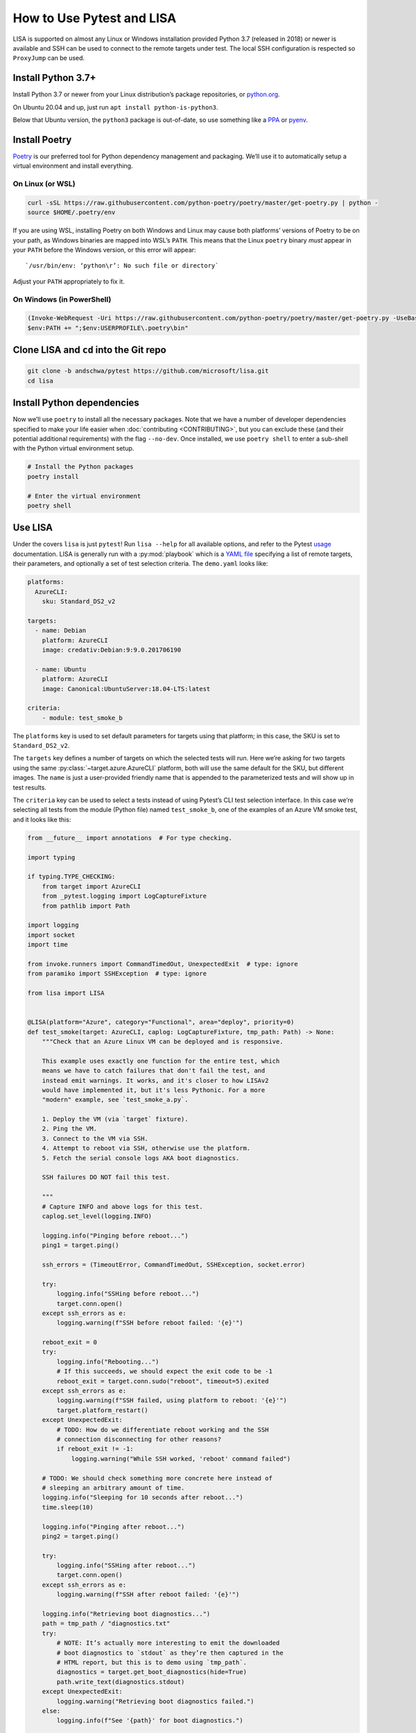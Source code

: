 How to Use Pytest and LISA
==========================

LISA is supported on almost any Linux or Windows installation provided
Python 3.7 (released in 2018) or newer is available and SSH can be
used to connect to the remote targets under test. The local SSH
configuration is respected so ``ProxyJump`` can be used.

Install Python 3.7+
-------------------

Install Python 3.7 or newer from your Linux distribution’s package
repositories, or `python.org <https://www.python.org/>`_.

On Ubuntu 20.04 and up, just run ``apt install python-is-python3``.

Below that Ubuntu version, the ``python3`` package is out-of-date, so
use something like a `PPA`_ or `pyenv`_.

.. _PPA: https://launchpad.net/~deadsnakes/+archive/ubuntu/ppa
.. _pyenv: https://github.com/pyenv/pyenv

Install Poetry
--------------

`Poetry <https://python-poetry.org/docs/>`_ is our preferred tool for
Python dependency management and packaging. We’ll use it to
automatically setup a virtual environment and install everything.

On Linux (or WSL)
~~~~~~~~~~~~~~~~~

.. code:: bash

   curl -sSL https://raw.githubusercontent.com/python-poetry/poetry/master/get-poetry.py | python -
   source $HOME/.poetry/env

If you are using WSL, installing Poetry on both Windows and Linux may
cause both platforms’ versions of Poetry to be on your path, as Windows
binaries are mapped into WSL’s ``PATH``. This means that the Linux
``poetry`` binary *must* appear in your ``PATH`` before the Windows
version, or this error will appear:

::

   `/usr/bin/env: ‘python\r’: No such file or directory`

Adjust your ``PATH`` appropriately to fix it.

On Windows (in PowerShell)
~~~~~~~~~~~~~~~~~~~~~~~~~~

.. code:: powershell

   (Invoke-WebRequest -Uri https://raw.githubusercontent.com/python-poetry/poetry/master/get-poetry.py -UseBasicParsing).Content | python -
   $env:PATH += ";$env:USERPROFILE\.poetry\bin"

Clone LISA and ``cd`` into the Git repo
---------------------------------------

.. code:: bash

   git clone -b andschwa/pytest https://github.com/microsoft/lisa.git
   cd lisa

Install Python dependencies
---------------------------

Now we’ll use ``poetry`` to install all the necessary packages. Note
that we have a number of developer dependencies specified to make your
life easier when :doc:`contributing <CONTRIBUTING>`, but you can
exclude these (and their potential additional requirements) with the
flag ``--no-dev``. Once installed, we use ``poetry shell`` to enter a
sub-shell with the Python virtual environment setup.

.. code:: bash

   # Install the Python packages
   poetry install

   # Enter the virtual environment
   poetry shell

Use LISA
--------

Under the covers ``lisa`` is just ``pytest``! Run ``lisa --help`` for
all available options, and refer to the Pytest `usage`_ documentation.
LISA is generally run with a :py:mod:`playbook` which is a `YAML file
<https://learnxinyminutes.com/docs/yaml/>`_ specifying a list of
remote targets, their parameters, and optionally a set of test
selection criteria. The ``demo.yaml`` looks like:

.. _usage: https://docs.pytest.org/en/stable/usage.html

.. code:: yaml

   platforms:
     AzureCLI:
       sku: Standard_DS2_v2

   targets:
     - name: Debian
       platform: AzureCLI
       image: credativ:Debian:9:9.0.201706190

     - name: Ubuntu
       platform: AzureCLI
       image: Canonical:UbuntuServer:18.04-LTS:latest

   criteria:
       - module: test_smoke_b

The ``platforms`` key is used to set default parameters for
targets using that platform; in this case, the SKU is set to
``Standard_DS2_v2``.

The ``targets`` key defines a number of targets on which the selected
tests will run. Here we’re asking for two targets using the same
:py:class:`~target.azure.AzureCLI` platform, both will use the same
default for the SKU, but different images. The ``name`` is just a
user-provided friendly name that is appended to the parameterized
tests and will show up in test results.

The ``criteria`` key can be used to select a tests instead of using
Pytest’s CLI test selection interface. In this case we’re selecting
all tests from the module (Python file) named ``test_smoke_b``, one of
the examples of an Azure VM smoke test, and it looks like this:

.. code:: python

   from __future__ import annotations  # For type checking.

   import typing

   if typing.TYPE_CHECKING:
       from target import AzureCLI
       from _pytest.logging import LogCaptureFixture
       from pathlib import Path

   import logging
   import socket
   import time

   from invoke.runners import CommandTimedOut, UnexpectedExit  # type: ignore
   from paramiko import SSHException  # type: ignore

   from lisa import LISA


   @LISA(platform="Azure", category="Functional", area="deploy", priority=0)
   def test_smoke(target: AzureCLI, caplog: LogCaptureFixture, tmp_path: Path) -> None:
       """Check that an Azure Linux VM can be deployed and is responsive.

       This example uses exactly one function for the entire test, which
       means we have to catch failures that don't fail the test, and
       instead emit warnings. It works, and it's closer to how LISAv2
       would have implemented it, but it's less Pythonic. For a more
       "modern" example, see `test_smoke_a.py`.

       1. Deploy the VM (via `target` fixture).
       2. Ping the VM.
       3. Connect to the VM via SSH.
       4. Attempt to reboot via SSH, otherwise use the platform.
       5. Fetch the serial console logs AKA boot diagnostics.

       SSH failures DO NOT fail this test.

       """
       # Capture INFO and above logs for this test.
       caplog.set_level(logging.INFO)

       logging.info("Pinging before reboot...")
       ping1 = target.ping()

       ssh_errors = (TimeoutError, CommandTimedOut, SSHException, socket.error)

       try:
           logging.info("SSHing before reboot...")
           target.conn.open()
       except ssh_errors as e:
           logging.warning(f"SSH before reboot failed: '{e}'")

       reboot_exit = 0
       try:
           logging.info("Rebooting...")
           # If this succeeds, we should expect the exit code to be -1
           reboot_exit = target.conn.sudo("reboot", timeout=5).exited
       except ssh_errors as e:
           logging.warning(f"SSH failed, using platform to reboot: '{e}'")
           target.platform_restart()
       except UnexpectedExit:
           # TODO: How do we differentiate reboot working and the SSH
           # connection disconnecting for other reasons?
           if reboot_exit != -1:
               logging.warning("While SSH worked, 'reboot' command failed")

       # TODO: We should check something more concrete here instead of
       # sleeping an arbitrary amount of time.
       logging.info("Sleeping for 10 seconds after reboot...")
       time.sleep(10)

       logging.info("Pinging after reboot...")
       ping2 = target.ping()

       try:
           logging.info("SSHing after reboot...")
           target.conn.open()
       except ssh_errors as e:
           logging.warning(f"SSH after reboot failed: '{e}'")

       logging.info("Retrieving boot diagnostics...")
       path = tmp_path / "diagnostics.txt"
       try:
           # NOTE: It’s actually more interesting to emit the downloaded
           # boot diagnostics to `stdout` as they’re then captured in the
           # HTML report, but this is to demo using `tmp_path`.
           diagnostics = target.get_boot_diagnostics(hide=True)
           path.write_text(diagnostics.stdout)
       except UnexpectedExit:
           logging.warning("Retrieving boot diagnostics failed.")
       else:
           logging.info(f"See '{path}' for boot diagnostics.")

       # NOTE: The test criteria is to fail only if ping fails.
       assert ping1.ok, f"Pinging {target.host} before reboot failed"
       assert ping2.ok, f"Pinging {target.host} after reboot failed"


Enable Azure
~~~~~~~~~~~~

Before running this demo, we will need to set up the `Azure CLI
<https://aka.ms/azureclidocs>`_ because this platform uses it. Install
it if you do not already have, then ensure it is logged in with your
choice of authentication, and set a default subscription, which will
be used to deploy the resources.

.. code:: bash

   # Install Azure CLI, make sure `az` is in your `PATH`
   curl -sL https://aka.ms/InstallAzureCLIDeb | sudo bash

   # Login and set subscription
   az login
   az account set -s <your subscription ID>

Run the Demo
~~~~~~~~~~~~

Now we can run the demo!

.. code:: bash

   # Run a demo which deploys Azure resources
   lisa --playbook=playbooks/demo.yaml --keep-targets --html=demo.html

This will sequentially deploy the two requested targets and run the
smoke test against them, printing the stdout, stderr, and logging of
all tests after they complete (see below for how to change this
behavior). The ``--keep-targets`` flag comes from the :py:mod:`target`
plugin and instructs it to cache the deployed targets between test
runs. Delete them by running ``lisa --delete-targets``. The
``--html=demo.html`` flag will cause an easy-to-read HTML report to be
written to ``demo.html``.

It should look very similar to this slightly redacted example:

::

   $ lisa --playbook=playbooks/demo.yaml --keep-targets --html=demo.html
   =========================== test session starts ==========================
   collected 40 items / 38 deselected / 2 selected

   testsuites/test_smoke_b.py F.                                       [100%]

   ================================ FAILURES ================================
   _______________________ test_smoke[Target=Debian] ________________________
   testsuites/test_smoke_b.py:93: in test_smoke
       assert ping2.ok, f"Pinging {target.host} after reboot failed"
   E   AssertionError: Pinging 40.123.27.161 after reboot failed
   E   assert False
   E    +  where False = <Result cmd='ping -c 1 40.123.27.161' exited=1>.ok
   ------------------------- Captured stdout setup --------------------------
   az vm create -g pytest-d6056453-a28c-4fec-8225-7c7aab02c84a-rg -n pytest-d6056453-a28c-4fec-8225-7c7aab02c84a-0 --image credativ:Debian:9:9.0.201706190 --size Standard_DS2_v2 --boot-diagnostics-storage pytestbootdiag --generate-ssh-keys
   {
     "fqdns": "",
     "id": "/subscriptions/<...>/resourceGroups/pytest-d6056453-a28c-4fec-8225-7c7aab02c84a-rg/providers/Microsoft.Compute/virtualMachines/pytest-d6056453-a28c-4fec-8225-7c7aab02c84a-0",
     "location": "eastus2",
     "macAddress": "00-0D-3A-DE-07-17",
     "powerState": "VM running",
     "privateIpAddress": "10.0.0.4",
     "publicIpAddress": "<...>",
     "resourceGroup": "pytest-d6056453-a28c-4fec-8225-7c7aab02c84a-rg",
     "zones": ""
   }
   -------------------------- Captured stdout call --------------------------
   ping -c 1 40.123.27.161
   PING 40.123.27.161 (40.123.27.161) 56(84) bytes of data.

   --- 40.123.27.161 ping statistics ---
   1 packets transmitted, 0 received, 100% packet loss, time 0ms
   ...
   ping -c 1 40.123.27.161
   PING 40.123.27.161 (40.123.27.161) 56(84) bytes of data.
   64 bytes from 40.123.27.161: icmp_seq=1 ttl=43 time=85.6 ms

   --- 40.123.27.161 ping statistics ---
   1 packets transmitted, 1 received, 0% packet loss, time 0ms
   rtt min/avg/max/mdev = 85.562/85.562/85.562/0.000 ms
   ping -c 1 40.123.27.161
   PING 40.123.27.161 (40.123.27.161) 56(84) bytes of data.

   --- 40.123.27.161 ping statistics ---
   1 packets transmitted, 0 received, 100% packet loss, time 0ms
   ...
   ping -c 1 40.123.27.161
   PING 40.123.27.161 (40.123.27.161) 56(84) bytes of data.

   --- 40.123.27.161 ping statistics ---
   1 packets transmitted, 0 received, 100% packet loss, time 0ms

   --------------------------- Captured log call ----------------------------
   2021-01-20 17:14:56 INFO Pinging before reboot...
   2021-01-20 17:15:51 INFO SSHing before reboot...
   2021-01-20 17:15:52 INFO Connected (version 2.0, client OpenSSH_7.4p1)
   2021-01-20 17:15:53 INFO Authentication (publickey) successful!
   2021-01-20 17:15:53 INFO Rebooting...
   2021-01-20 17:15:53 WARNING While SSH worked, 'reboot' command failed
   2021-01-20 17:15:53 INFO Sleeping for 10 seconds after reboot...
   2021-01-20 17:16:03 INFO Pinging after reboot...
   2021-01-20 17:17:08 INFO SSHing after reboot...
   2021-01-20 17:19:16 ERROR Secsh channel 1 open FAILED: Connection timed out: Connect failed
   2021-01-20 17:19:16 WARNING SSH after reboot failed: 'ChannelException(2, 'Connect failed')'
   2021-01-20 17:19:16 INFO Retrieving boot diagnostics...
   2021-01-20 17:19:20 INFO See '/tmp/pytest-of-andschwa/pytest-181/test_smoke_Target_Debian_0/diagnostics.txt' for boot diagnostics.
   ================================= PASSES =================================
   _______________________ test_smoke[Target=Ubuntu] ________________________
   ------------------------- Captured stdout setup --------------------------
   az vm create -g pytest-8f173841-d702-432e-bd32-f09a984bd3ab-rg -n pytest-8f173841-d702-432e-bd32-f09a984bd3ab-0 --image Canonical:UbuntuServer:18.04-LTS:latest --size Standard_DS2_v2 --boot-diagnostics-storage pytestbootdiag --generate-ssh-keys
   {
     "fqdns": "",
     "id": "/subscriptions/<..>/resourceGroups/pytest-8f173841-d702-432e-bd32-f09a984bd3ab-rg/providers/Microsoft.Compute/virtualMachines/pytest-8f173841-d702-432e-bd32-f09a984bd3ab-0",
     "location": "eastus2",
     "macAddress": "00-0D-3A-7C-85-59",
     "powerState": "VM running",
     "privateIpAddress": "10.0.0.4",
     "publicIpAddress": "<...>",
     "resourceGroup": "pytest-8f173841-d702-432e-bd32-f09a984bd3ab-rg",
     "zones": ""
   }
   -------------------------- Captured stdout call --------------------------
   ping -c 1 137.116.51.62
   PING 137.116.51.62 (137.116.51.62) 56(84) bytes of data.

   --- 137.116.51.62 ping statistics ---
   1 packets transmitted, 0 received, 100% packet loss, time 0ms
   ...
   ping -c 1 137.116.51.62
   PING 137.116.51.62 (137.116.51.62) 56(84) bytes of data.
   64 bytes from 137.116.51.62: icmp_seq=1 ttl=42 time=84.0 ms

   --- 137.116.51.62 ping statistics ---
   1 packets transmitted, 1 received, 0% packet loss, time 0ms
   rtt min/avg/max/mdev = 84.004/84.004/84.004/0.000 ms
   --------------------------- Captured log call ----------------------------
   2021-01-20 17:20:26 INFO Pinging before reboot...
   2021-01-20 17:21:21 INFO SSHing before reboot...
   2021-01-20 17:21:21 INFO Connected (version 2.0, client OpenSSH_7.6p1)
   2021-01-20 17:21:22 INFO Authentication (publickey) successful!
   2021-01-20 17:21:22 INFO Rebooting...
   2021-01-20 17:21:24 WARNING While SSH worked, 'reboot' command failed
   2021-01-20 17:21:24 INFO Sleeping for 10 seconds after reboot...
   2021-01-20 17:21:34 INFO Pinging after reboot...
   2021-01-20 17:21:45 INFO SSHing after reboot...
   2021-01-20 17:21:46 INFO Connected (version 2.0, client OpenSSH_7.6p1)
   2021-01-20 17:21:46 INFO Authentication (publickey) successful!
   2021-01-20 17:21:46 INFO Retrieving boot diagnostics...
   2021-01-20 17:21:50 INFO See '/tmp/pytest-of-andschwa/pytest-181/test_smoke_Target_Ubuntu_0/diagnostics.txt' for boot diagnostics.
   ----- generated html file: file:///home/andschwa/src/lisa/demo.html ------
   ======================== short test summary info =========================
   PASSED testsuites/test_smoke_b.py::test_smoke[Target=Ubuntu]
   FAILED testsuites/test_smoke_b.py::test_smoke[Target=Debian] - AssertionError: Pinging 40.123.27.161 after reboot failed
   ========= 1 failed, 1 passed, 38 deselected in 541.93s (0:09:01) =========

Settings
--------

Our opinionated `usage`_ settings are in ``pytest.ini``. Adjust them
(or override them on the CLI) as you see fit! They include:

``--no-header``

   For more succinct display, we suppress the default Pytest header
   with the platform, root directory, plugins, and timeout
   information.

``--tb=short``

   Since we’re generally testing commands on remote systems, we don’t
   care about the full Python trace when a test fails, so we set the
   `traceback printing
   <https://docs.pytest.org/en/stable/usage.html#modifying-python-traceback-printing>`_
   to be short.

``-rA``

   We want the status (and captured logs) of *all* tests printed in
   the final summary, but Pytest defaults to failed and errored tests
   with ``fE``, hence our use of ``A``.

``timeout = 1200``

   Since we run our tests on remote machines which may hang, we use
   `pytest-timeout <https://pypi.org/project/pytest-timeout/>`_ to
   cancel any tests that exceed 20 minutes. Note that the
   :py:class:`target` class also has a “timeout” configuration for
   individual commands using `Invoke <https://www.pyinvoke.org/>`_.

Suggestions
~~~~~~~~~~~

Test developers may wish to run with the flags:

``--capture=tee-sys``

   This will `capture
   <https://docs.pytest.org/en/stable/capture.html>`_ all writes to
   ``sys.stdout`` and ``sys.stderr``, but also pass them to ``sys``
   such that they’re printed *live* (useful when writing tests, but
   annoying when running tests).

``log_cli=true``

   Pytest can emit captured `logs
   <https://docs.pytest.org/en/stable/logging.html>`_ live too. Add
   this to ``pytest.ini`` (and adjust the level and format as
   desired).

``--tb=auto``

   To show the full traceback instead of just a line.

``--html=path/to/report.html``

   We include `pytest-html
   <https://pytest-html.readthedocs.io/en/latest/>`_ as a dependency
   so users can generate HTML reports with all captured stdout,
   stderr, traceback, and logs.
